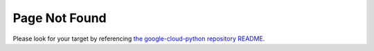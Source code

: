 ***************
Page Not Found
***************

Please look for your target by referencing `the google-cloud-python repository README <https://github.com/googleapis/google-cloud-python#google-cloud-python-client>`_.